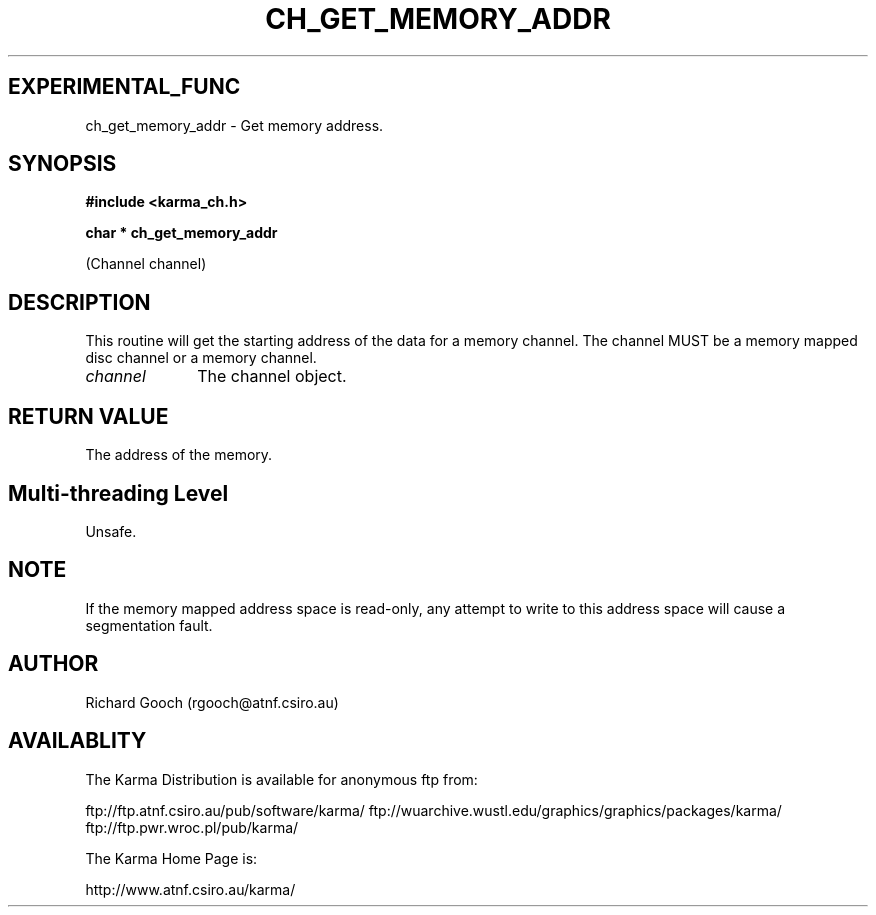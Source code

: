.TH CH_GET_MEMORY_ADDR 3 "13 Nov 2005" "Karma Distribution"
.SH EXPERIMENTAL_FUNC
ch_get_memory_addr \- Get memory address.
.SH SYNOPSIS
.B #include <karma_ch.h>
.sp
.B char * ch_get_memory_addr
.sp
(Channel channel)
.SH DESCRIPTION
This routine will get the starting address of the data for a
memory channel. The channel MUST be a memory mapped disc channel or a
memory channel.
.IP \fIchannel\fP 1i
The channel object.
.SH RETURN VALUE
The address of the memory.
.SH Multi-threading Level
Unsafe.
.SH NOTE
If the memory mapped address space is read-only, any attempt to
write to this address space will cause a segmentation fault.
.sp
.SH AUTHOR
Richard Gooch (rgooch@atnf.csiro.au)
.SH AVAILABLITY
The Karma Distribution is available for anonymous ftp from:

ftp://ftp.atnf.csiro.au/pub/software/karma/
ftp://wuarchive.wustl.edu/graphics/graphics/packages/karma/
ftp://ftp.pwr.wroc.pl/pub/karma/

The Karma Home Page is:

http://www.atnf.csiro.au/karma/
